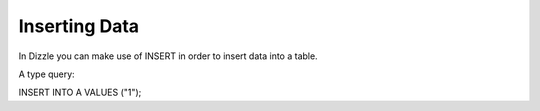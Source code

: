 Inserting Data
==============

In Dizzle you can make use of INSERT in order to insert data into a table.

A type query:

INSERT INTO A VALUES ("1");



